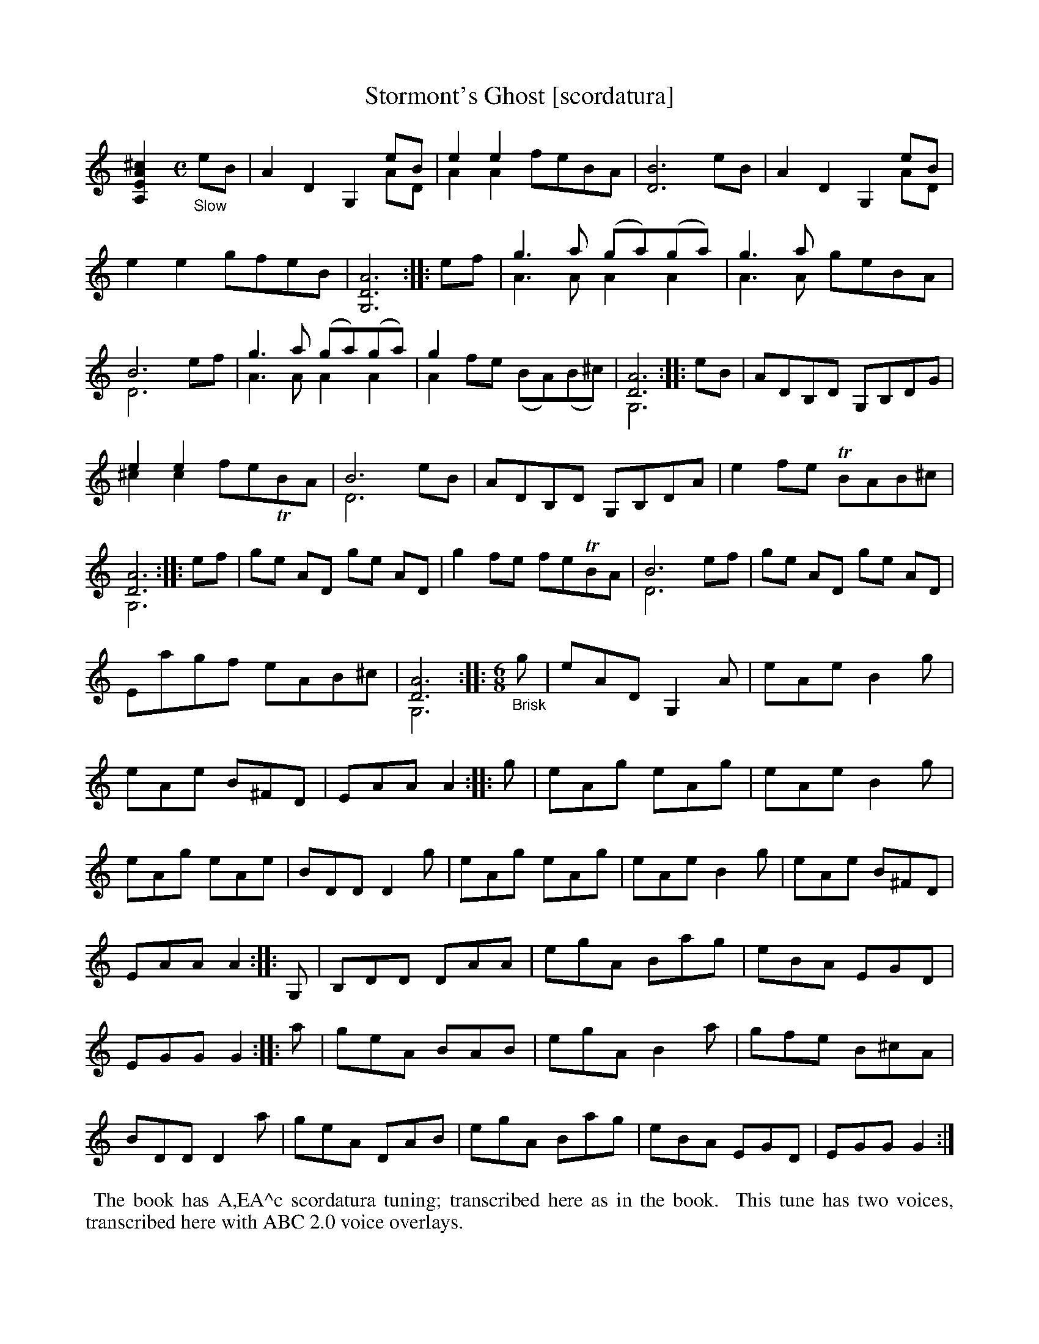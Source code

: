X: 21101
T: Stormont's Ghost [scordatura]
%R: air, jig
B: James Oswald "The Caledonian Pocket Companion" v.2 p.110 #1
Z: 2019 John Chambers <jc:trillian.mit.edu>
N: The book has A,EA^c scordatura tuning, and the tune uses two-voice notation.
N: This transcription is as in the book, for ABC version 2 software.
M: none
L: 1/8
K: none
%%continueall
[^c2A2E2A,2] [M:C]\
"_Slow"eB |\
A2D2 G,2eB & x6 AD | e2e2 x4 & A2A2 feBA | [B6D6] eB | A2D2 G,2eB & x6 AD |\
e2e2 gfeB | [A6D6G,6] :: ef | g3a (ga)(ga) & A3A A2 A2 | g3a x4 & A3A geBA |
B6 x2 & D6 ef | g3a (ga)(ga) & A3A A2A2 | g2 x6 & A2fe (BA)(B^c) | [A6D6] & G,6 :: eB |\
ADB,D G,B,DG | e2e2 x4 & ^c2c2 feTBA | B6 x2 & D6 eB | ADB,D G,B,DA |
e2fe TBAB^c | [A6D6] & G,6 :: ef | ge AD ge AD | g2fe feTBA |\
B6 x2 & D6 ef | ge AD ge AD | Eagf eAB^c | [A6D6] & G,6 :|
|: [M:6/8] "_Brisk"g |\
eAD G,2A | eAe B2g | eAe B^FD | EAA A2 :: g |\
eAg eAg | eAe B2g | eAg eAe | BDD D2g |
eAg eAg | eAe B2g | eAe B^FD | EAA A2 :: G, |\
B,DD DAA | egA Bag | eBA EGD | EGG G2 :|
|: a |\
geA BAB | egA B2a | gfe B^cA | BDD D2a |\
geA DAB | egA Bag | eBA EGD | EGG G2 :|
%%begintext align
%% The book has A,EA^c scordatura tuning; transcribed here as in the book.
%% This tune has two voices, transcribed here with ABC 2.0 voice overlays.
%%endtext
